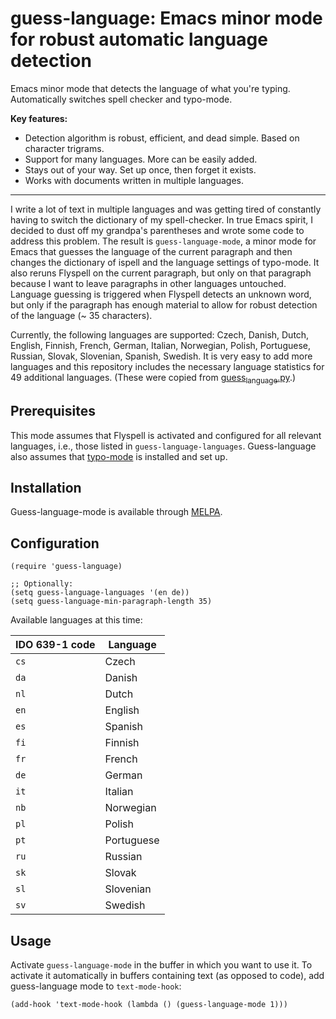 
[[https://melpa.org/#/guess-language][file:https://melpa.org/packages/guess-language-badge.svg]]

* guess-language: Emacs minor mode for robust automatic language detection

Emacs minor mode that detects the language of what you're typing.  Automatically switches spell checker and typo-mode.

*Key features:*
- Detection algorithm is robust, efficient, and dead simple.  Based on
  character trigrams.
- Support for many languages.  More can be easily added.
- Stays out of your way.  Set up once, then forget it exists.
- Works with documents written in multiple languages.

-----

I write a lot of text in multiple languages and was getting tired of constantly having to switch the dictionary of my spell-checker.  In true Emacs spirit, I decided to dust off my grandpa's parentheses and wrote some code to address this problem.  The result is ~guess-language-mode~, a minor mode for Emacs that guesses the language of the current paragraph and then changes the dictionary of ispell and the language settings of typo-mode.  It also reruns Flyspell on the current paragraph, but only on that paragraph because I want to leave paragraphs in other languages untouched.  Language guessing is triggered when Flyspell detects an unknown word, but only if the paragraph has enough material to allow for robust detection of the language (~ 35 characters).

Currently, the following languages are supported: Czech, Danish, Dutch, English, Finnish, French, German, Italian, Norwegian, Polish, Portuguese, Russian, Slovak, Slovenian, Spanish, Swedish.  It is very easy to add more languages and this repository includes the necessary language statistics for 49 additional languages.  (These were copied from [[https://github.com/kent37/guess-language][guess_language.py]].)

** Prerequisites

This mode assumes that Flyspell is activated and configured for all relevant languages, i.e., those listed in ~guess-language-languages~.  Guess-language also assumes that [[https://github.com/jorgenschaefer/typoel][typo-mode]] is installed and set up.

** Installation

Guess-language-mode is available through [[https://melpa.org/#/guess-language][MELPA]].

** Configuration

#+BEGIN_SRC elisp
(require 'guess-language)

;; Optionally:
(setq guess-language-languages '(en de))
(setq guess-language-min-paragraph-length 35)
#+END_SRC

Available languages at this time:

| IDO 639-1 code | Language   |
|----------------+------------|
| ~cs~           | Czech      |
| ~da~           | Danish     |
| ~nl~           | Dutch      |
| ~en~           | English    |
| ~es~           | Spanish    |
| ~fi~           | Finnish    |
| ~fr~           | French     |
| ~de~           | German     |
| ~it~           | Italian    |
| ~nb~           | Norwegian  |
| ~pl~           | Polish     |
| ~pt~           | Portuguese |
| ~ru~           | Russian    |
| ~sk~           | Slovak     |
| ~sl~           | Slovenian  |
| ~sv~           | Swedish    |

** Usage

Activate ~guess-language-mode~ in the buffer in which you want to use it.  To activate it automatically in buffers containing text (as opposed to code), add guess-language mode to ~text-mode-hook~:

#+BEGIN_SRC elisp
(add-hook 'text-mode-hook (lambda () (guess-language-mode 1)))
#+END_SRC
